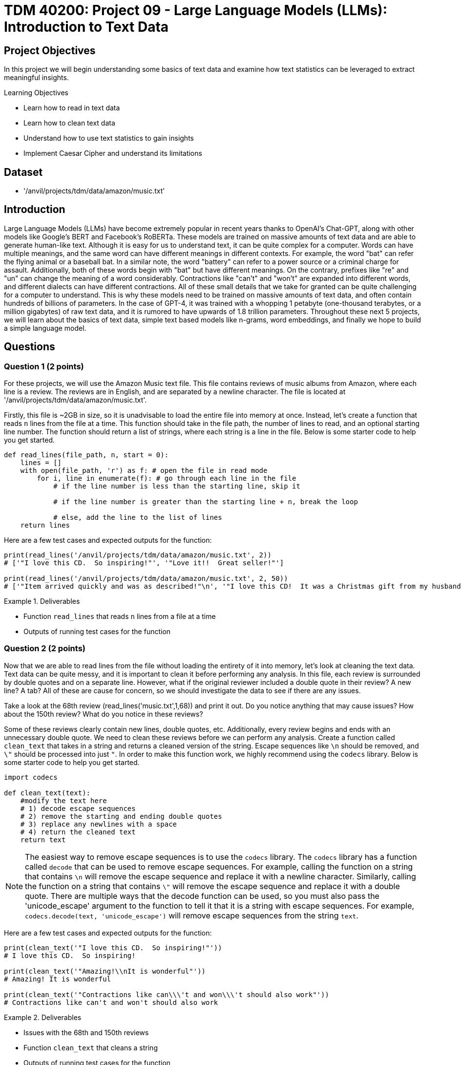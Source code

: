 = TDM 40200: Project 09 - Large Language Models (LLMs): Introduction to Text Data

== Project Objectives

In this project we will begin understanding some basics of text data and examine how text statistics can be leveraged to extract meaningful insights.


.Learning Objectives
****
- Learn how to read in text data
- Learn how to clean text data
- Understand how to use text statistics to gain insights
- Implement Caesar Cipher and understand its limitations
****

== Dataset
- '/anvil/projects/tdm/data/amazon/music.txt'

== Introduction

Large Language Models (LLMs) have become extremely popular in recent years thanks to OpenAI's Chat-GPT, along with other models like Google's BERT and Facebook's RoBERTa. These models are trained on massive amounts of text data and are able to generate human-like text. Although it is easy for us to understand text, it can be quite complex for a computer. Words can have multiple meanings, and the same word can have different meanings in different contexts. For example, the word "bat" can refer the flying animal or a baseball bat. In a similar note, the word "battery" can refer to a power source or a criminal charge for assault. Additionally, both of these words begin with "bat" but have different meanings. On the contrary, prefixes like "re" and "un" can change the meaning of a word considerably. Contractions like "can't" and "won't" are expanded into different words, and different dialects can have different contractions. All of these small details that we take for granted can be quite challenging for a computer to understand. This is why these models need to be trained on massive amounts of text data, and often contain hundreds of billions of parameters. In the case of GPT-4, it was trained with a whopping 1 petabyte (one-thousand terabytes, or a million gigabytes) of raw text data, and it is rumored to have upwards of 1.8 trillion parameters. Throughout these next 5 projects, we will learn about the basics of text data, simple text based models like n-grams, word embeddings, and finally we hope to build a simple language model.

== Questions

=== Question 1 (2 points)

For these projects, we will use the Amazon Music text file. This file contains reviews of music albums from Amazon, where each line is a review. The reviews are in English, and are separated by a newline character. The file is located at '/anvil/projects/tdm/data/amazon/music.txt'. 

Firstly, this file is ~2GB in size, so it is unadvisable to load the entire file into memory at once. Instead, let's create a function that reads `n` lines from the file at a time. This function should take in the file path, the number of lines to read, and an optional starting line number. The function should return a list of strings, where each string is a line in the file. Below is some starter code to help you get started.

[source,python]
----
def read_lines(file_path, n, start = 0):
    lines = []
    with open(file_path, 'r') as f: # open the file in read mode
        for i, line in enumerate(f): # go through each line in the file
            # if the line number is less than the starting line, skip it

            # if the line number is greater than the starting line + n, break the loop

            # else, add the line to the list of lines
    return lines
----

Here are a few test cases and expected outputs for the function:

[source,python]
----
print(read_lines('/anvil/projects/tdm/data/amazon/music.txt', 2)) 
# ['"I love this CD.  So inspiring!"', '"Love it!!  Great seller!"']

print(read_lines('/anvil/projects/tdm/data/amazon/music.txt', 2, 50))
# ['"Item arrived quickly and was as described!"\n', '"I love this CD!  It was a Christmas gift from my husband and he did a great job picking it out for me!"\n']
----

.Deliverables
====
- Function `read_lines` that reads `n` lines from a file at a time
- Outputs of running test cases for the function
====

=== Question 2 (2 points)

Now that we are able to read lines from the file without loading the entirety of it into memory, let's look at cleaning the text data. Text data can be quite messy, and it is important to clean it before performing any analysis. In this file, each review is surrounded by double quotes and on a separate line. However, what if the original reviewer included a double quote in their review? A new line? A tab? All of these are cause for concern, so we should investigate the data to see if there are any issues. 

Take a look at the 68th review (read_lines('music.txt',1,68)) and print it out. Do you notice anything that may cause issues? How about the 150th review? What do you notice in these reviews?

Some of these reviews clearly contain new lines, double quotes, etc. Additionally, every review begins and ends with an unnecessary double quote. We need to clean these reviews before we can perform any analysis. Create a function called `clean_text` that takes in a string and returns a cleaned version of the string. Escape sequences like `\n` should be removed, and `\"` should be processed into just `"`. In order to make this function work, we highly recommend using the `codecs` library. Below is some starter code to help you get started.

[source,python]
----
import codecs

def clean_text(text):
    #modify the text here
    # 1) decode escape sequences
    # 2) remove the starting and ending double quotes
    # 3) replace any newlines with a space
    # 4) return the cleaned text
    return text

----

[NOTE]
====
The easiest way to remove escape sequences is to use the `codecs` library. The `codecs` library has a function called `decode` that can be used to remove escape sequences. For example, calling the function on a string that contains `\n` will remove the escape sequence and replace it with a newline character. Similarly, calling the function on a string that contains `\"` will remove the escape sequence and replace it with a double quote. There are multiple ways that the decode function can be used, so you must also pass the 'unicode_escape' argument to the function to tell it that it is a string with escape sequences. For example, `codecs.decode(text, 'unicode_escape')` will remove escape sequences from the string `text`.
====

Here are a few test cases and expected outputs for the function:

[source,python]
----
print(clean_text('"I love this CD.  So inspiring!"'))
# I love this CD.  So inspiring!

print(clean_text('"Amazing!\\nIt is wonderful"'))
# Amazing! It is wonderful

print(clean_text('"Contractions like can\\\'t and won\\\'t should also work"'))
# Contractions like can't and won't should also work
----

.Deliverables
====
- Issues with the 68th and 150th reviews
- Function `clean_text` that cleans a string
- Outputs of running test cases for the function
====

=== Question 3 (2 points)

Now that we are able to read lines from the file and clean the text data, let's look at some text statistics. One of the most basic text statistics is the word count. Create a function called `word_count` that takes in a string and returns the number of words in the string. A word here is defined as a sequence of characters that are separated by whitespace. Below is some starter code to help you get started.

[source,python]
----
def word_count(text):
    #modify the text here
    # 1) split the text into words
    # 2) return the number of words
    return len(words)
----

[NOTE]
====
Splitting the text is quite easy in python, simply use the `split` function on the text. For example, calling `text.split(',')` will split the text by commas, and store each section in a list. By default, if no argument is passed to the `split` function, it will split the text by whitespace.
====

Here are a few test cases and expected outputs for the function:

[source,python]
----
print(word_count('I love this CD.  So inspiring!'))
# 6

print(word_count('Amazing! It is wonderful'))
# 4

print(word_count('Contractions like can\'t and won\'t should also work'))
# 8
----

Now that you have a working word counter, let's make some observations about the text data, using the first 500 reviews. What is the average word count of the reviews? What is the maximum word count? What is the minimum word count? Please provide the answers to these questions.

.Deliverables
====
- Function `word_count` that counts the number of words in a string
- Outputs of running test cases for the function
- Average word count of the reviews
- Maximum word count of the reviews
- Minimum word count of the reviews
====

=== Question 4 (2 points)

Another thing we can look at is the frequency of characters in the text data. Create a function called `char_freq` that takes in a string and returns a dictionary where the keys are the characters in the string and the values are the frequency of the characters. Below is some starter code to help you get started.

[source,python]
----
def char_freq(text):
    outputdict = dict()
    for character in text:
        # if the character is not in the dictionary, add it with a value of 1
        # if it is in the dictionary, increment the value by 1
    return outputdict
----

Given this dictionary, we can actually graph the frequency of characters using matplotlib's bar plot. Below is some basic code, not including axis labels, titles, formatting, etc. to help you get started.

[source,python]
----
import matplotlib.pyplot as plt
def plot_char_freq(freq_dict):
    plt.bar(freq_dict.keys(), freq_dict.values())
    plt.show()
----

To check that your functions are correct, please run the following code:

[source,python]
----
plot_char_freq(char_freq('aaaabbbccd'))
----

.Deliverables
====
- char_freq function that returns a dictionary of character frequencies
- plot_char_freq function that plots the character frequencies
- Output of running the test case for the plot_char_freq function
====

=== Question 5 (2 points)

Let's take a look at an older encryption method called the Caesar Cipher. The Caesar Cipher is a very easy method that simply shifts the letters of the alphabet by a fixed amount. For example, if the shift is 3, then the letter 'A' would become 'D', 'B' would become 'E', and so on. If you shift past the end of the alphabet, you simply wrap around to the beginning. For example, if the shift is 3, then 'X' would become 'A', 'Y' would become 'B', and 'Z' would become 'C'. The Caesar Cipher is named after Julius Caesar, who used it to communicate with his generals. This cipher is very easy to break, as there are only 26 possible shifts and with our modern computers it takes almost no time at all to try all of them. However, there is a way to crack the Caesar Cipher without trying all 26 shifts. The primary weakness of this cipher is the fact that the frequency of letters in the English language is not uniform. For example, the letter 'E' is the most common letter in the English language, and the letter 'Z' is the least common. 

[NOTE]
====
If you have ever watched Wheel of Fortune, you may have noticed that the letters R, S, T, L, N, and E are already given to the contestants. This is because these are some of the most common letters in the English language, and contestants used to always pick some combination of these letters. To help make the final puzzle more interesting for the audience, producers decided to give these letters to the contestants for free and let them pick a few more, while also making the puzzle more difficult.
====

For fun, let's create a Caesar Cipher function. Create a function called `caesar_cipher` that takes in a string and a shift amount, and returns the encrypted string. Below is some starter code to help you get started.

[source,python]
----
def caesar_cipher(text, shift):
    alphabet_list = [c for c in 'ABCDEFGHIJKLMNOPQRSTUVWXYZ']
    output = ''

    for character in text:
        if not character in alphabet_list:
            # if the character isnt a part of the alphabet, keep it the same
        else:
            # if the character is a part of the alphabet, shift it by the shift amount
    return output
----

[IMPORTANT]
====
For this function, you can assume that the text is in all uppercase letters. It is important that your function is also able to shift by negative amounts. For example, a shift of -3 would shift 'D' to 'A', 'E' to 'B', etc. A simple way to do this is to add 26 to the shift amount until it is positive. For example, if the shift amount is -3, you would add 26 to it to get 23, which is the same as a shift of -3.
====

Here are a few test cases and expected outputs for the function:

[source,python]
----
print(caesar_cipher('ABCD', 3))
# DEFG

print(caesar_cipher('DEFG', -3))
# ABCD

print(caesar_cipher('HELLO WORLD', 5))
# MJQQT BTWQI
----

.Deliverables
====
- Function `caesar_cipher` that encrypts a string
- Outputs of running test cases for the function
====

=== Question 6 (2 points)

Create a function that decrypts a Caesar Cipher. This function should perform a character frequency analysis on the text, compare it to a character frequency analysis of the English language, and determine the shift amount. The function should take in an encrypted string and return the decrypted string. Below is some starter code to help you get started.

[source,python]
----
def caesar_decrypt(text):
    text_frequencies = char_freq(text)
    # create a dictionary of the frequencies of the English language
    # we can use the first 500 reviews to get a good estimate of the frequencies
    reviews = read_lines('/anvil/projects/tdm/data/amazon/music.txt', 500)
    text = ' '.join(reviews)
    english_frequencies = char_freq(text)

    shift_amount = 0
    # Now, it is up to you to think of some way to compare the two dictionaries
    # you could compare the maximum frequency, the minimum frequency, the top 3, etc. However you see fit
    # once you have determined the shift amount, you can decrypt the text by calling the caesar_cipher function with the negative shift amount

    print("Caesar Cipher decrypted with shift amount: ", shift_amount)
    return caesar_cipher(text, -shift_amount)
----

To test your function, please decrypt the following text:

[source,python]
----
encrypted_text = "XC. LYO XCD. OFCDWPJ, ZQ YFXMPC QZFC, ACTGPE OCTGP, HPCP ACZFO EZ DLJ ESLE ESPJ HPCP APCQPNEWJ YZCXLW, ESLYV JZF GPCJ XFNS. XC. OFCDWPJ XLOP OCTWWD. SP HLD L MTR, MPPQJ XLY HTES SLCOWJ LYJ YPNV, LWESZFRS SP OTO SLGP L GPCJ WLCRP XZFDELNSP. XCD. OFCDWPJ HLD ESTY LYO MWZYOP LYO SLO EHTNP ESP FDFLW LXZFYE ZQ YPNV, HSTNS NLXP TY GPCJ FDPQFW LD DSP DAPYE DZ XFNS ZQ SPC ETXP DAJTYR ZY ESP YPTRSMZFCD. ESP OFCDWPJD SLO L DXLWW DZY NLWWPO OFOWPJ LYO TY ESPTC ZATYTZY ESPCP HLD YZ QTYPC MZJ LYJHSPCP. XCD OFCDWPJ SLO L DTDEPC NLWWPO WTWJ AZEEPC. DSP LYO SPC SFDMLYO ULXPD AZEEPC SLO L DZY NLWWPO SLCCJ AZEEPC. ESPJ WTGPO QLC QCZX ESP OFCDWPJD LYO OTO YZE DAPLV EZ ESPX XFNS. ESPJ OTO YZE RPE LWZYR"

print(caesar_decrypt(encrypted_text))
----

.Deliverables
====
- Decrypted output of the encrypted text
- Explanation of how you determined the shift amount, and why you picked that method to compare the two dictionaries
====

== Submitting your Work

Once you have completed the questions, save your Jupyter notebook. You can then download the notebook and submit it to Gradescope.

.Items to submit
====
- firstname_lastname_project1.ipynb
====

[WARNING]
====
You _must_ double check your `.ipynb` after submitting it in gradescope. A _very_ common mistake is to assume that your `.ipynb` file has been rendered properly and contains your code, markdown, and code output even though it may not. **Please** take the time to double check your work. See https://the-examples-book.com/projects/submissions[here] for instructions on how to double check this.

You **will not** receive full credit if your `.ipynb` file does not contain all of the information you expect it to, or if it does not render properly in Gradescope. Please ask a TA if you need help with this.
====